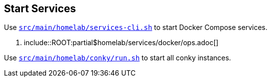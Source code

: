 == Start Services
Use `xref:AUTO-GENERATED:bash-docs/src/main/homelab/services-cli-sh.adoc[src/main/homelab/services-cli.sh]` to start Docker Compose services.

. include::ROOT:partial$homelab/services/docker/ops.adoc[]

Use `xref:AUTO-GENERATED:bash-docs/src/main/homelab/conky/run-sh.adoc[src/main/homelab/conky/run.sh]` to start all conky instances.
